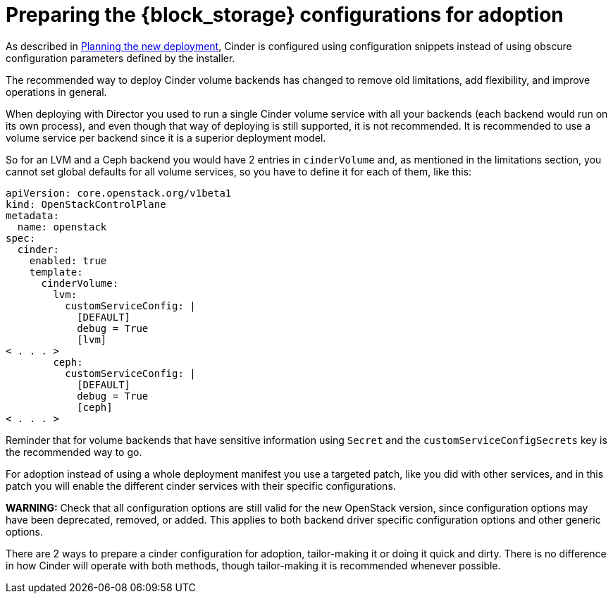 [id="preparing-the-block-storage-service_{context}"]

:context: preparing-block-storage

//Check xref contexts.

= Preparing the {block_storage} configurations for adoption

As described in xref:planning-the-new-deployment_{context}[Planning the new deployment], Cinder is configured using
configuration snippets instead of using obscure configuration parameters
defined by the installer.

The recommended way to deploy Cinder volume backends has changed to remove old
limitations, add flexibility, and improve operations in general.

When deploying with Director you used to run a single Cinder volume service with
all your backends (each backend would run on its own process), and even though
that way of deploying is still supported, it is not recommended. It is recommended to use a volume service per backend since it is a superior deployment model.

So for an LVM and a Ceph backend you would have 2 entries in `cinderVolume` and,
as mentioned in the limitations section, you cannot set global defaults for all
volume services, so you have to define it for each of them, like this:

[source,yaml]
----
apiVersion: core.openstack.org/v1beta1
kind: OpenStackControlPlane
metadata:
  name: openstack
spec:
  cinder:
    enabled: true
    template:
      cinderVolume:
        lvm:
          customServiceConfig: |
            [DEFAULT]
            debug = True
            [lvm]
< . . . >
        ceph:
          customServiceConfig: |
            [DEFAULT]
            debug = True
            [ceph]
< . . . >
----

Reminder that for volume backends that have sensitive information using `Secret`
and the `customServiceConfigSecrets` key is the recommended way to go.

For adoption instead of using a whole deployment manifest you use a targeted
patch, like you did with other services, and in this patch you will enable the
different cinder services with their specific configurations.

*WARNING:* Check that all configuration options are still valid for the new
OpenStack version, since configuration options may have been deprecated,
removed, or added. This applies to both backend driver specific configuration
options and other generic options.

There are 2 ways to prepare a cinder configuration for adoption, tailor-making
it or doing it quick and dirty. There is no difference in how Cinder will
operate with both methods, though tailor-making it is recommended whenever possible.